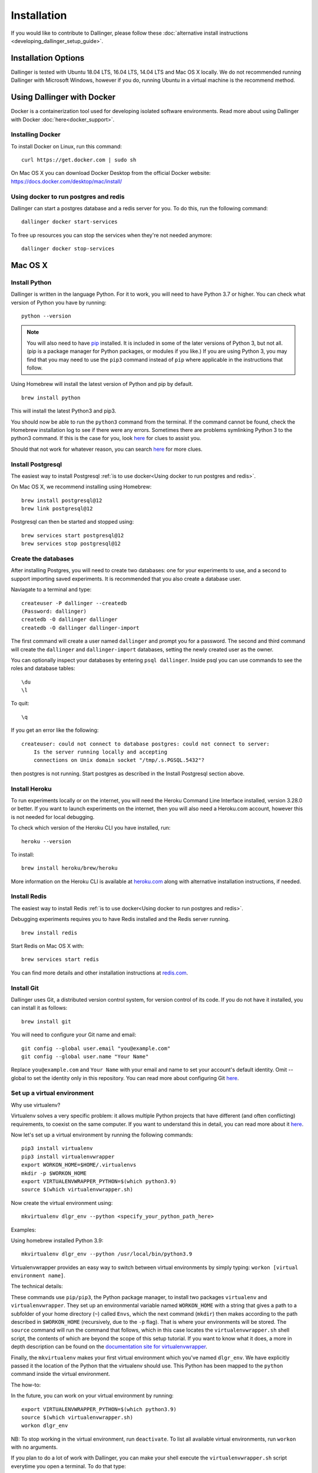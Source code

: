 Installation
============

If you would like to contribute to Dallinger, please follow these
:doc:`alternative install
instructions <developing_dallinger_setup_guide>`.

Installation Options
--------------------

Dallinger is tested with Ubuntu 18.04 LTS, 16.04 LTS, 14.04 LTS and Mac OS X locally.
We do not recommended running Dallinger with Microsoft Windows, however if you do, running Ubuntu in a virtual machine is the recommend method.

Using Dallinger with Docker
---------------------------
Docker is a containerization tool used for developing isolated software environments. Read more about using Dallinger with Docker :doc:`here<docker_support>`.

Installing Docker
~~~~~~~~~~~~~~~~~

To install Docker on Linux, run this command:
::

    curl https://get.docker.com | sudo sh

On Mac OS X you can download Docker Desktop from the official Docker website: https://docs.docker.com/desktop/mac/install/

Using docker to run postgres and redis
~~~~~~~~~~~~~~~~~~~~~~~~~~~~~~~~~~~~~~

Dallinger can start a postgres database and a redis server for you. To do this, run the following command:
::

    dallinger docker start-services

To free up resources you can stop the services when they're not needed anymore:
::

    dallinger docker stop-services


Mac OS X
--------

Install Python
~~~~~~~~~~~~~~

Dallinger is written in the language Python. For it to work, you will need
to have Python 3.7 or higher. You can check what version of Python you have
by running:
::

    python --version


.. note::

    You will also need to have `pip <https://pip.pypa.io/en/stable>`__ installed. It is included in some of the later versions of Python 3, but not all. (pip is a package manager for Python packages, or modules if you like.) If you are using Python 3, you may find that you may need to use the ``pip3`` command instead of ``pip`` where applicable in the instructions that follow.


Using Homebrew will install the latest version of Python and pip by default.

::

    brew install python

This will install the latest Python3 and pip3.

You should now be able to run the ``python3`` command from the terminal.
If the command cannot be found, check the Homebrew installation log to see
if there were any errors. Sometimes there are problems symlinking Python 3 to
the python3 command. If this is the case for you, look `here <https://stackoverflow.com/questions/27784545/brew-error-could-not-symlink-path-is-not-writable>`__ for clues to assist you.

Should that not work for whatever reason, you can search `here <https://docs.python-guide.org/>`__ for more clues.


Install Postgresql
~~~~~~~~~~~~~~~~~~

The easiest way to install Postgresql :ref:`is to use docker<Using docker to run postgres and redis>`.

On Mac OS X, we recommend installing using Homebrew:
::

    brew install postgresql@12
    brew link postgresql@12


Postgresql can then be started and stopped using:
::

    brew services start postgresql@12
    brew services stop postgresql@12


Create the databases
~~~~~~~~~~~~~~~~~~~~

After installing Postgres, you will need to create two databases:
one for your experiments to use, and a second to support importing saved
experiments. It is recommended that you also create a database user.

Naviagate to a terminal and type:
::

    createuser -P dallinger --createdb
    (Password: dallinger)
    createdb -O dallinger dallinger
    createdb -O dallinger dallinger-import


The first command will create a user named ``dallinger`` and prompt you for a
password. The second and third command will create the ``dallinger`` and
``dallinger-import`` databases, setting the newly created user as the owner.

You can optionally inspect your databases by entering ``psql dallinger``.
Inside psql you can use commands to see the roles and database tables:
::

    \du
    \l

To quit:
::

    \q


If you get an error like the following:
::

    createuser: could not connect to database postgres: could not connect to server:
        Is the server running locally and accepting
        connections on Unix domain socket "/tmp/.s.PGSQL.5432"?

then postgres is not running. Start postgres as described in the Install Postgresql section above.

Install Heroku
~~~~~~~~~~~~~~

To run experiments locally or on the internet, you will need the Heroku Command
Line Interface installed, version 3.28.0 or better. If you want to launch experiments on the internet, then
you will also need a Heroku.com account, however this is not needed for local debugging.

To check which version of the Heroku CLI you have installed, run:
::

    heroku --version


To install:
::

    brew install heroku/brew/heroku

More information on the Heroku CLI is available at `heroku.com <https://devcenter.heroku.com/articles/heroku-cli>`__ along with alternative installation instructions, if needed.


Install Redis
~~~~~~~~~~~~~

The easiest way to install Redis :ref:`is to use docker<Using docker to run postgres and redis>`.

Debugging experiments requires you to have Redis installed and the Redis
server running.
::

    brew install redis

Start Redis on Mac OS X with:
::

    brew services start redis

You can find more details and other installation instructions at `redis.com <https://redis.io/topics/quickstart>`__.

Install Git
~~~~~~~~~~~

Dallinger uses Git, a distributed version control system, for version control of its code.
If you do not have it installed, you can install it as follows:

::

    brew install git


You will need to configure your Git name and email:

::

  git config --global user.email "you@example.com"
  git config --global user.name "Your Name"


Replace ``you@example.com`` and ``Your Name`` with your email and name to set your account's default identity.
Omit --global to set the identity only in this repository. You can read more about configuring Git `here <https://git-scm.com/book/en/v2/Getting-Started-First-Time-Git-Setup/>`__.


Set up a virtual environment
~~~~~~~~~~~~~~~~~~~~~~~~~~~~

Why use virtualenv?

Virtualenv solves a very specific problem: it allows multiple Python projects
that have different (and often conflicting) requirements, to coexist on the same computer.
If you want to understand this in detail, you can read more about it `here <https://www.dabapps.com/blog/introduction-to-pip-and-virtualenv-python/>`__.

Now let's set up a virtual environment by running the following commands:
::

    pip3 install virtualenv
    pip3 install virtualenvwrapper
    export WORKON_HOME=$HOME/.virtualenvs
    mkdir -p $WORKON_HOME
    export VIRTUALENVWRAPPER_PYTHON=$(which python3.9)
    source $(which virtualenvwrapper.sh)


Now create the virtual environment using:
::


    mkvirtualenv dlgr_env --python <specify_your_python_path_here>


Examples:

Using homebrew installed Python 3.9:
::


    mkvirtualenv dlgr_env --python /usr/local/bin/python3.9


Virtualenvwrapper provides an easy way to switch between virtual environments
by simply typing: ``workon [virtual environment name]``.

The technical details:

These commands use ``pip/pip3``, the Python package manager, to install two
packages ``virtualenv`` and ``virtualenvwrapper``. They set up an
environmental variable named ``WORKON_HOME`` with a string that gives a
path to a subfolder of your home directory (``~``) called ``Envs``,
which the next command (``mkdir``) then makes according to the path
described in ``$WORKON_HOME`` (recursively, due to the ``-p`` flag).
That is where your environments will be stored. The ``source`` command
will run the command that follows, which in this case locates the
``virtualenvwrapper.sh`` shell script, the contents of which are beyond
the scope of this setup tutorial. If you want to know what it does, a
more in depth description can be found on the `documentation site for virtualenvwrapper <http://virtualenvwrapper.readthedocs.io/en/latest/install.html#python-interpreter-virtualenv-and-path>`__.

Finally, the ``mkvirtualenv`` makes your first virtual environment which
you've named ``dlgr_env``. We have explicitly passed it the location of the Python
that the virtualenv should use. This Python has been mapped to the ``python``
command inside the virtual environment.

The how-to:

In the future, you can work on your virtual environment by running:
::

    export VIRTUALENVWRAPPER_PYTHON=$(which python3.9)
    source $(which virtualenvwrapper.sh)
    workon dlgr_env


NB: To stop working in the virtual environment, run ``deactivate``. To
list all available virtual environments, run ``workon`` with no
arguments.

If you plan to do a lot of work with Dallinger, you can make your shell
execute the ``virtualenvwrapper.sh`` script everytime you open a terminal. To
do that type:
::

    echo "export VIRTUALENVWRAPPER_PYTHON=$(which python3.9)" >> ~/.bash_profile
    echo "source $(which virtualenvwrapper.sh)" >> ~/.bash_profile


From then on, you only need to use the ``workon`` command before starting.

Install Dallinger
~~~~~~~~~~~~~~~~~

Install Dallinger from the terminal by running
::

    pip install dallinger[data]

Test that your installation works by running:
::

    dallinger --version


Next, you'll need :doc:`access keys for AWS, Heroku,
etc. <aws_etc_keys>`.


Ubuntu
------

Install Python
~~~~~~~~~~~~~~

Dallinger is written in the language Python. For it to work, you will need
to have Python 3.7 or higher. You can check what version of Python you have
by running:
::

    python --version


Ubuntu 18.04 LTS ships with Python 3.6.

Ubuntu 16.04 LTS ships with Python 3.5, while Ubuntu 14.04 LTS ships with Python 3.4.
In case you are using one of these distributions of Ubuntu, you will need to upgrade
to the latest Python 3.x on your own.

If you do not have Python 3 installed, you can install it from the
`Python website <https://www.python.org/downloads/>`__.

Also make sure you have the python headers installed. The python-dev package
contains the header files you need to build Python extensions appropriate to the Python version you will be using.

.. note::

    You will also need to have `pip <https://pip.pypa.io/en/stable>`__ installed.     It is included in some of the later versions of Python 3, but not all. (pip is a package manager for Python packages, or modules if you like.) If you are using Python 3, you may find that you may need to use the ``pip3`` command instead of ``pip`` where applicable in the instructions that follow.

::

    sudo apt-get install python3-dev
    sudo apt install -y python3-pip



Install Postgresql
~~~~~~~~~~~~~~~~~~

The lowest version of Postgresql that Dallinger v5 supports is 9.4.

This is fine for Ubuntu 18.04 LTS and 16.04 LTS as they
ship with Postgresql 10.4 and 9.5 respectively, however Ubuntu 14.04 LTS ships with Postgresql 9.3

Postgres can be installed using the following instructions:

**Ubuntu 18.04 LTS** or **Ubuntu 16.04 LTS:**
::

    sudo apt-get update && sudo apt-get install -y postgresql postgresql-contrib libpq-dev

To run postgres, use the following command:
::

    sudo service postgresql start


**Ubuntu 14.04 LTS:**

Create the file /etc/apt/sources.list.d/pgdg.list and add a line for the repository:
::

    sudo sh -c 'echo "deb http://apt.postgresql.org/pub/repos/apt/ `lsb_release -cs`-pgdg main" >> /etc/apt/sources.list.d/pgdg.list'

Import the repository signing key, update the package lists and install postgresql:
::

    wget -q https://www.postgresql.org/media/keys/ACCC4CF8.asc -O - | sudo apt-key add -
    sudo apt-get update && sudo apt-get install -y postgresql postgresql-contrib

To run postgres, use the following command:
::

    sudo service postgresql start


Create the databases
~~~~~~~~~~~~~~~~~~~~

Make sure that postgres is running. Switch to the postgres user:

::

    sudo -u postgres -i

Run the following commands:

::

    createuser -P dallinger --createdb
    (Password: dallinger)
    createdb -O dallinger dallinger
    createdb -O dallinger dallinger-import
    exit

The second command will create a user named ``dallinger`` and prompt you for a
password. The third and fourth commands will create the ``dallinger`` and ``dallinger-import`` databases, setting
the newly created user as the owner.

Finally restart postgresql:
::

    sudo service postgresql reload

Install Heroku
~~~~~~~~~~~~~~

To run experiments locally or on the internet, you will need the Heroku Command
Line Interface installed, version 3.28.0 or better. If you want to launch experiments on the internet, then
you will also need a Heroku.com account, however this is not needed for local debugging.

To check which version of the Heroku CLI you have installed, run:
::

    heroku --version


To install:
::

    sudo apt-get install curl
    curl https://cli-assets.heroku.com/install.sh | sh


More information on the Heroku CLI is available at `heroku.com <https://devcenter.heroku.com/articles/heroku-cli>`__ along with alternative installation instructions, if needed.

Install Redis
~~~~~~~~~~~~~

Debugging experiments requires you to have Redis installed and the Redis
server running.

::

    sudo apt-get install -y redis-server

Start Redis on Ubuntu with:
::

    sudo service redis-server start

You can find more details and other installation instructions at `redis.com <https://redis.io/topics/quickstart>`__.

Install Git
~~~~~~~~~~~

Dallinger uses Git, a distributed version control system, for version control of its code.
If you do not have it installed, you can install it as follows:

::

    sudo apt install git


You will need to configure your Git name and email:

::

  git config --global user.email "you@example.com"
  git config --global user.name "Your Name"


Replace ``you@example.com`` and ``Your Name`` with your email and name to set your account's default identity.
Omit --global to set the identity only in this repository. You can read more about configuring Git `here <https://git-scm.com/book/en/v2/Getting-Started-First-Time-Git-Setup/>`__.

Set up a virtual environment
~~~~~~~~~~~~~~~~~~~~~~~~~~~~

Why use virtualenv?

Virtualenv solves a very specific problem: it allows multiple Python projects
that have different (and often conflicting) requirements, to coexist on the same computer.
If you want to understand this in detail, you can read more about it `here <https://www.dabapps.com/blog/introduction-to-pip-and-virtualenv-python/>`__.

Now let's set up a virtual environment by running the following commands:
::

    sudo pip3 install virtualenv
    sudo pip3 install virtualenvwrapper
    export WORKON_HOME=$HOME/.virtualenvs
    mkdir -p $WORKON_HOME
    export VIRTUALENVWRAPPER_PYTHON=/usr/bin/python3
    source /usr/local/bin/virtualenvwrapper.sh

.. note::

    If the last line failed with "No such file or directory". Try using ``source /usr/local/bin/virtualenvwrapper.sh`` instead. Pip installs `virtualenvwrapper.sh` to different locations depending on the Ubuntu version.


Now create the virtualenv using the ``mkvirtualenv`` command as follows:

If you are using Python 3 that is part of your Ubuntu installation (Ubuntu 18.04):
::

    mkvirtualenv dlgr_env --python /usr/bin/python3

If you are using another Python version
(eg. custom installed Python 3.x on Ubuntu 16.04 or Ubuntu 14.04):
::

    mkvirtualenv dlgr_env --python <specify_your_python_path_here>


Virtualenvwrapper provides an easy way to switch between virtual environments
by simply typing: ``workon [virtual environment name]``.

The technical details:

These commands use ``pip``, the Python package manager, to install two
packages ``virtualenv`` and ``virtualenvwrapper``. They set up an
environmental variable named ``WORKON_HOME`` with a string that gives a
path to a subfolder of your home directory (``~``) called ``Envs``,
which the next command (``mkdir``) then makes according to the path
described in ``$WORKON_HOME`` (recursively, due to the ``-p`` flag).
That is where your environments will be stored. The ``source`` command
will run the command that follows, which in this case locates the
``virtualenvwrapper.sh`` shell script, the contents of which are beyond
the scope of this setup tutorial. If you want to know what it does, a
more in depth description can be found on the `documentation site for virtualenvwrapper <http://virtualenvwrapper.readthedocs.io/en/latest/install.html#python-interpreter-virtualenv-and-path>`__.

Finally, the ``mkvirtualenv`` makes your first virtual environment which
you've named ``dlgr_env``. We have explicitly passed it the location of the Python
that the virtualenv should use. This Python has been mapped to the ``python``
command inside the virtual environment.

The how-to:

In the future, you can work on your virtual environment by running:
::

    source /usr/local/bin/virtualenvwrapper.sh
    workon dlgr_env


NB: To stop working in the virtual environment, run ``deactivate``. To
list all available virtual environments, run ``workon`` with no
arguments.

If you plan to do a lot of work with Dallinger, you can make your shell
execute the ``virtualenvwrapper.sh`` script everytime you open a terminal. To
do that:
::

    echo "source /usr/local/bin/virtualenvwrapper.sh" >> ~/.bashrc



From then on, you only need to use the ``workon`` command before starting.


Install Dallinger
~~~~~~~~~~~~~~~~~

Install Dallinger from the terminal by running
::

    pip install dallinger[data]

Test that your installation works by running:
::

    dallinger --version


Next, you'll need :doc:`access keys for AWS, Heroku,
etc. <aws_etc_keys>`.
